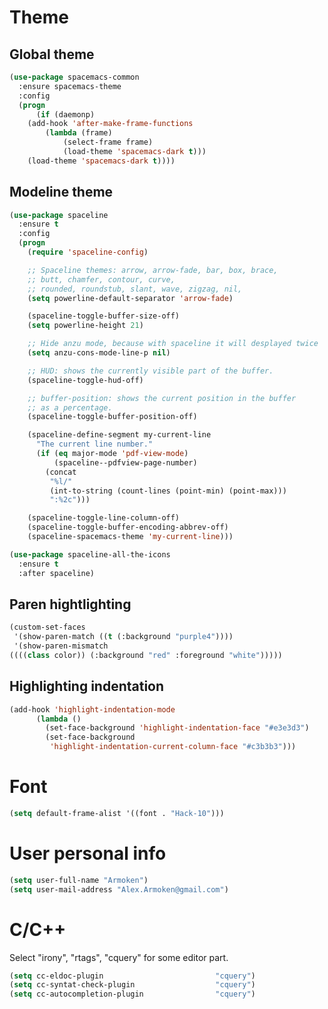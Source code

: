 * Theme
** Global theme
   #+BEGIN_SRC emacs-lisp
     (use-package spacemacs-common
       :ensure spacemacs-theme
       :config
       (progn
           (if (daemonp)
         (add-hook 'after-make-frame-functions
             (lambda (frame)
                 (select-frame frame)
                 (load-theme 'spacemacs-dark t)))
         (load-theme 'spacemacs-dark t))))
   #+END_SRC

** Modeline theme
   #+BEGIN_SRC emacs-lisp
     (use-package spaceline
       :ensure t
       :config
       (progn
         (require 'spaceline-config)

         ;; Spaceline themes: arrow, arrow-fade, bar, box, brace,
         ;; butt, chamfer, contour, curve,
         ;; rounded, roundstub, slant, wave, zigzag, nil,
         (setq powerline-default-separator 'arrow-fade)

         (spaceline-toggle-buffer-size-off)
         (setq powerline-height 21)

         ;; Hide anzu mode, because with spaceline it will desplayed twice
         (setq anzu-cons-mode-line-p nil)

         ;; HUD: shows the currently visible part of the buffer.
         (spaceline-toggle-hud-off)

         ;; buffer-position: shows the current position in the buffer
         ;; as a percentage.
         (spaceline-toggle-buffer-position-off)

         (spaceline-define-segment my-current-line
           "The current line number."
           (if (eq major-mode 'pdf-view-mode)
               (spaceline--pdfview-page-number)
             (concat
              "%l/"
              (int-to-string (count-lines (point-min) (point-max)))
              ":%2c")))

         (spaceline-toggle-line-column-off)
         (spaceline-toggle-buffer-encoding-abbrev-off)
         (spaceline-spacemacs-theme 'my-current-line)))

     (use-package spaceline-all-the-icons
       :ensure t
       :after spaceline)
   #+END_SRC

** Paren hightlighting
   #+BEGIN_SRC emacs-lisp
     (custom-set-faces
      '(show-paren-match ((t (:background "purple4"))))
      '(show-paren-mismatch
     ((((class color)) (:background "red" :foreground "white")))))
   #+END_SRC
** Highlighting indentation
      #+BEGIN_SRC emacs-lisp
        (add-hook 'highlight-indentation-mode
              (lambda ()
                (set-face-background 'highlight-indentation-face "#e3e3d3")
                (set-face-background
                 'highlight-indentation-current-column-face "#c3b3b3")))
   #+END_SRC

* Font
  #+BEGIN_SRC emacs-lisp
    (setq default-frame-alist '((font . "Hack-10")))
  #+END_SRC

* User personal info
  #+BEGIN_SRC emacs-lisp
  (setq user-full-name "Armoken")
  (setq user-mail-address "Alex.Armoken@gmail.com")
  #+END_SRC

* C/C++
  Select "irony", "rtags", "cquery" for some editor part.

  #+BEGIN_SRC emacs-lisp
    (setq cc-eldoc-plugin                         "cquery")
    (setq cc-syntat-check-plugin                  "cquery")
    (setq cc-autocompletion-plugin                "cquery")
  #+END_SRC

